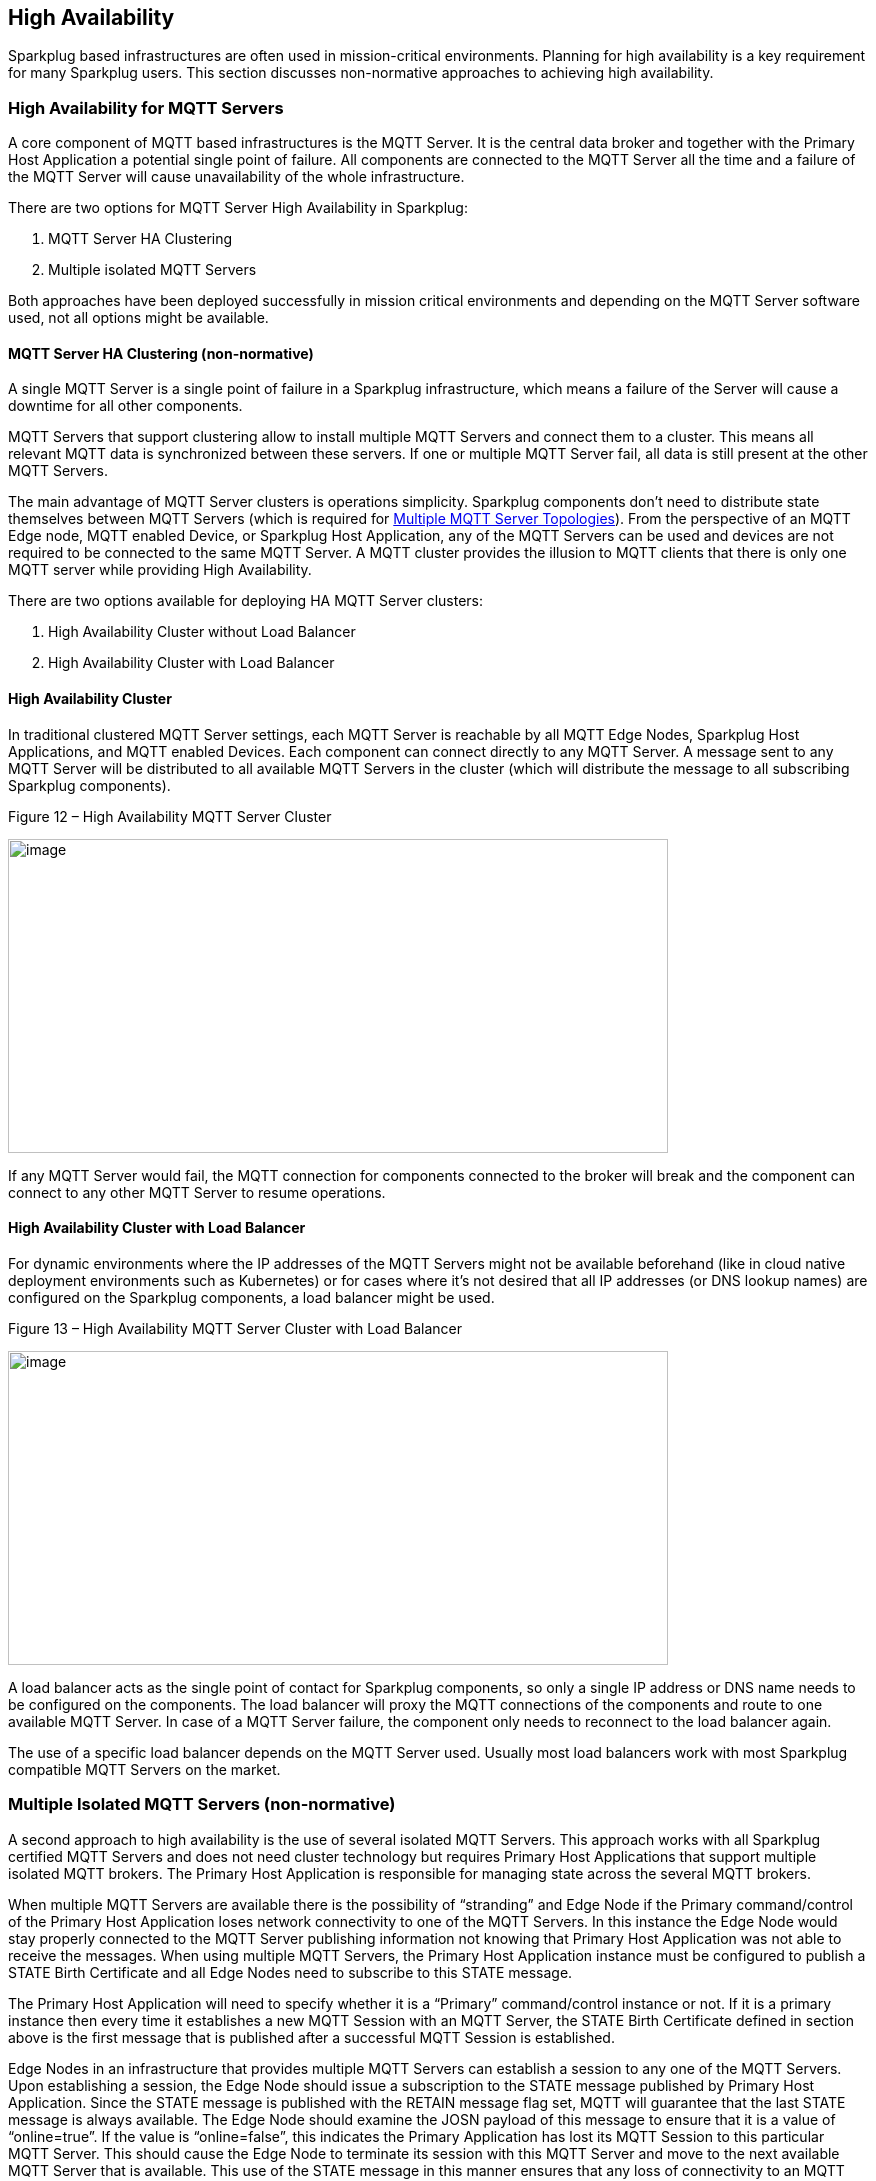 ////
Copyright © 2016-2021 The Eclipse Foundation, Cirrus Link Solutions, and others

This program and the accompanying materials are made available under the
terms of the Eclipse Public License v. 2.0 which is available at
https://www.eclipse.org/legal/epl-2.0.

SPDX-License-Identifier: EPL-2.0

Sparkplug®, Sparkplug Compatible, and the Sparkplug Logo are trademarks of the Eclipse Foundation.
////

[[high_availability]]
== High Availability

Sparkplug based infrastructures are often used in mission-critical environments. Planning for high
availability is a key requirement for many Sparkplug users. This section discusses non-normative
approaches to achieving high availability.

[[high_availability_for_mqtt_servers]]
=== High Availability for MQTT Servers

A core component of MQTT based infrastructures is the MQTT Server. It is the central data broker and
together with the Primary Host Application a potential single point of failure. All components are
connected to the MQTT Server all the time and a failure of the MQTT Server will cause unavailability
of the whole infrastructure.

There are two options for MQTT Server High Availability in Sparkplug:

. MQTT Server HA Clustering
. Multiple isolated MQTT Servers

Both approaches have been deployed successfully in mission critical environments and depending on
the MQTT Server software used, not all options might be available.

[[high_availability_ha_clusters]]
==== MQTT Server HA Clustering (non-normative)

A single MQTT Server is a single point of failure in a Sparkplug infrastructure, which means a
failure of the Server will cause a downtime for all other components.

MQTT Servers that support clustering allow to install multiple MQTT Servers and connect them to a
cluster. This means all relevant MQTT data is synchronized between these servers. If one or multiple
MQTT Server fail, all data is still present at the other MQTT Servers.

The main advantage of MQTT Server clusters is operations simplicity. Sparkplug components don't need
to distribute state themselves between MQTT Servers (which is required for
<<high_availability_multiple_mqtt_server_topology,Multiple MQTT Server Topologies>>). From the
perspective of an MQTT Edge node, MQTT enabled Device, or Sparkplug Host Application, any of the
MQTT Servers can be used and devices are not required to be connected to the same MQTT Server. A
MQTT cluster provides the illusion to MQTT clients that there is only one MQTT server while
providing High Availability.

There are two options available for deploying HA MQTT Server clusters:

. High Availability Cluster without Load Balancer
. High Availability Cluster with Load Balancer


[[high_availability_cluster]]
==== High Availability Cluster

In traditional clustered MQTT Server settings, each MQTT Server is reachable by all MQTT Edge Nodes,
Sparkplug Host Applications, and MQTT enabled Devices. Each component can connect directly to any
MQTT Server. A message sent to any MQTT Server will be distributed to all available MQTT Servers in
the cluster (which will distribute the message to all subscribing Sparkplug components).

.Figure 12 – High Availability MQTT Server Cluster
image:extracted-media/media/image15.png[image,width=660,height=314]

If any MQTT Server would fail, the MQTT connection for components connected to the broker will break
and the component can connect to any other MQTT Server to resume operations.


[[high_availability_cluster_with_load_balancer]]
==== High Availability Cluster with Load Balancer

For dynamic environments where the IP addresses of the MQTT Servers might not be available
beforehand (like in cloud native deployment environments such as Kubernetes) or for cases where it's
not desired that all IP addresses (or DNS lookup names) are configured on the Sparkplug components,
a load balancer might be used.

.Figure 13 – High Availability MQTT Server Cluster with Load Balancer
image:extracted-media/media/image16.png[image,width=660,height=314]

A load balancer acts as the single point of contact for Sparkplug components, so only a single IP
address or DNS name needs to be configured on the components. The load balancer will proxy the MQTT
connections of the components and route to one available MQTT Server. In case of a MQTT Server
failure, the component only needs to reconnect to the load balancer again.

The use of a specific load balancer depends on the MQTT Server used. Usually most load balancers
work with most Sparkplug compatible MQTT Servers on the market.


[[high_availability_multiple_mqtt_server_topology]]
=== Multiple Isolated MQTT Servers (non-normative)

A second approach to high availability is the use of several isolated MQTT Servers. This approach
works with all Sparkplug certified MQTT Servers and does not need cluster technology but requires
Primary Host Applications that support multiple isolated MQTT brokers. The Primary Host Application
is responsible for managing state across the several MQTT brokers.

When multiple MQTT Servers are available there is the possibility of “stranding” and Edge Node if the
Primary command/control of the Primary Host Application loses network connectivity to one of the
MQTT Servers. In this instance the Edge Node would stay properly connected to the MQTT Server
publishing information not knowing that Primary Host Application was not able to receive the
messages. When using multiple MQTT Servers, the Primary Host Application instance must be
configured to publish a STATE Birth Certificate and all Edge Nodes need to subscribe to this STATE
message.

The Primary Host Application will need to specify whether it is a “Primary” command/control
instance or not. If it is a primary instance then every time it establishes a new MQTT Session with
an MQTT Server, the STATE Birth Certificate defined in section above is the first message that is
published after a successful MQTT Session is established.

Edge Nodes in an infrastructure that provides multiple MQTT Servers can establish a session to any
one of the MQTT Servers. Upon establishing a session, the Edge Node should issue a subscription to
the STATE message published by Primary Host Application. Since the STATE message is published with
the RETAIN message flag set, MQTT will guarantee that the last STATE message is always available.
The Edge Node should examine the JOSN payload of this message to ensure that it is a value of
“online=true”. If the value is “online=false”, this indicates the Primary Application has lost its
MQTT Session to this particular MQTT Server. This should cause the Edge Node to terminate its
session with this MQTT Server and move to the next available MQTT Server that is available. This use
of the STATE message in this manner ensures that any loss of connectivity to an MQTT Server to the
Primary Host Application does not result in Edge Nodes being “stranded” on an MQTT server because of
network issues. The following message flow diagram outlines how the STATE message is used when three
(3) MQTT Servers are available in the infrastructure:

.Figure 14 – Primary Application STATE flow diagram
image:extracted-media/media/image11.png[image,width=660,height=304]

[arabic]
. When an Edge Node is configured with multiple available MQTT Servers in the infrastructure it
should issue a subscription to the Primary Host Application STATE message. The Edge Nodes are free
to establish an MQTT Session to any of the available servers over any available network at any time
and examine the current STATE online value. If the STATE message payload contains ‘online=false’ and
the bdSeq number value in the paylaod matches the bdSeq number in the prior Host Application BIRTH
message then the Edge Node should disconnect and walk to the next available server.
. Upon startup, the configured Primary Application, the MQTT Session will be configured to register
the Primary Host Application DEATH Certificate that indicates STATE is ‘online=false’ with the
message RETAIN flag set to true. Then the Primary Host Application BIRTH Certificate will be
published with a STATE payload of ‘online=true’.
. As the Edge Node walks its available MQTT Server table, it will establish an MQTT Session with a
server that has a STATE message with a JSON payload that contains ‘online=true’. The Edge Node can
stay connected to this server if its MQTT Session stays intact and it does not receive the Primary
Host Application DEATH Certificate.
. Having a subscription registered to the MQTT Server on the STATE topic will result in any change
to the current the Primary Host Application STATE being received immediately. In this case, a
network disruption causes the Primary Host Application MQTT Session to server #2 to be terminated.
This will cause the MQTT Server, on behalf of the now terminated the Primary Host Application MQTT
Client to publish the DEATH certificate to anyone that is currently subscribed to it. Upon receipt
of the Primary Host Application DEATH Certificate this Edge Node will move to the next MQTT Server
in its table.
. The Edge Node moved to the next available MQTT Server and since the current STATE on this server is
‘online=true’, it can stay connected.
. In the meantime, the network disruption between Primary Host Application and MQTT Server #2 has
been corrected. The Primary Host Application has a new MQTT Session established to server #2 with an
update Birth Certificate with 'online=true’. Now MQTT Server #2 is ready to accept new Edge Node
session requests.

////
[[high_availability_other_considerations]]
=== Other High Availability considerations

[[high_availability_client_message_buffering]]
==== Client Message Buffering (non-normative)

////
